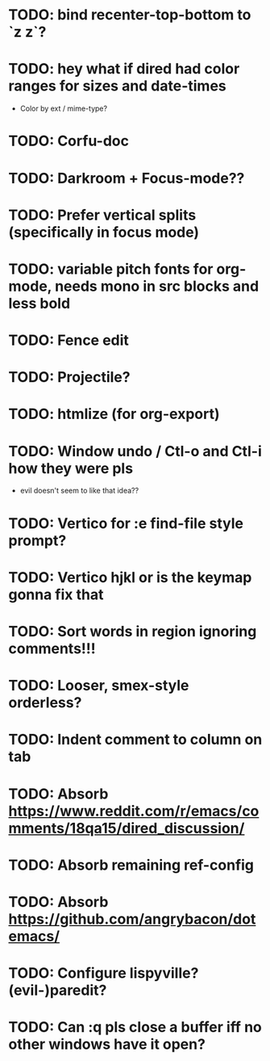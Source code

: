 * TODO: bind recenter-top-bottom to `z z`?
* TODO: hey what if dired had color ranges for sizes and date-times
- Color by ext / mime-type?

* TODO: Corfu-doc
* TODO: Darkroom + Focus-mode??
* TODO: Prefer vertical splits (specifically in focus mode)
* TODO: variable pitch fonts for org-mode, needs mono in src blocks and less bold
* TODO: Fence edit
* TODO: Projectile?
* TODO: htmlize (for org-export)
* TODO: Window undo / Ctl-o and Ctl-i how they were pls
- evil doesn't seem to like that idea??

* TODO: Vertico for :e find-file style prompt?
* TODO: Vertico hjkl or is the keymap gonna fix that

* TODO: Sort words in region ignoring comments!!!

* TODO: Looser, smex-style orderless?
* TODO: Indent comment to column on tab
* TODO: Absorb https://www.reddit.com/r/emacs/comments/18qa15/dired_discussion/
* TODO: Absorb remaining ref-config
* TODO: Absorb https://github.com/angrybacon/dotemacs/
* TODO: Configure lispyville? (evil-)paredit?
* TODO: Can :q pls close a buffer iff no other windows have it open?
